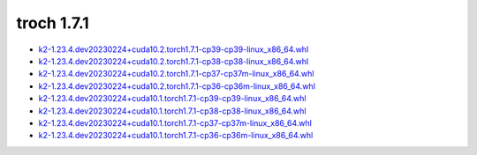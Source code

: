 troch 1.7.1
===========


- `k2-1.23.4.dev20230224+cuda10.2.torch1.7.1-cp39-cp39-linux_x86_64.whl <https://huggingface.co/csukuangfj/k2/resolve/main/cuda/k2-1.23.4.dev20230224+cuda10.2.torch1.7.1-cp39-cp39-linux_x86_64.whl>`_
- `k2-1.23.4.dev20230224+cuda10.2.torch1.7.1-cp38-cp38-linux_x86_64.whl <https://huggingface.co/csukuangfj/k2/resolve/main/cuda/k2-1.23.4.dev20230224+cuda10.2.torch1.7.1-cp38-cp38-linux_x86_64.whl>`_
- `k2-1.23.4.dev20230224+cuda10.2.torch1.7.1-cp37-cp37m-linux_x86_64.whl <https://huggingface.co/csukuangfj/k2/resolve/main/cuda/k2-1.23.4.dev20230224+cuda10.2.torch1.7.1-cp37-cp37m-linux_x86_64.whl>`_
- `k2-1.23.4.dev20230224+cuda10.2.torch1.7.1-cp36-cp36m-linux_x86_64.whl <https://huggingface.co/csukuangfj/k2/resolve/main/cuda/k2-1.23.4.dev20230224+cuda10.2.torch1.7.1-cp36-cp36m-linux_x86_64.whl>`_
- `k2-1.23.4.dev20230224+cuda10.1.torch1.7.1-cp39-cp39-linux_x86_64.whl <https://huggingface.co/csukuangfj/k2/resolve/main/cuda/k2-1.23.4.dev20230224+cuda10.1.torch1.7.1-cp39-cp39-linux_x86_64.whl>`_
- `k2-1.23.4.dev20230224+cuda10.1.torch1.7.1-cp38-cp38-linux_x86_64.whl <https://huggingface.co/csukuangfj/k2/resolve/main/cuda/k2-1.23.4.dev20230224+cuda10.1.torch1.7.1-cp38-cp38-linux_x86_64.whl>`_
- `k2-1.23.4.dev20230224+cuda10.1.torch1.7.1-cp37-cp37m-linux_x86_64.whl <https://huggingface.co/csukuangfj/k2/resolve/main/cuda/k2-1.23.4.dev20230224+cuda10.1.torch1.7.1-cp37-cp37m-linux_x86_64.whl>`_
- `k2-1.23.4.dev20230224+cuda10.1.torch1.7.1-cp36-cp36m-linux_x86_64.whl <https://huggingface.co/csukuangfj/k2/resolve/main/cuda/k2-1.23.4.dev20230224+cuda10.1.torch1.7.1-cp36-cp36m-linux_x86_64.whl>`_
